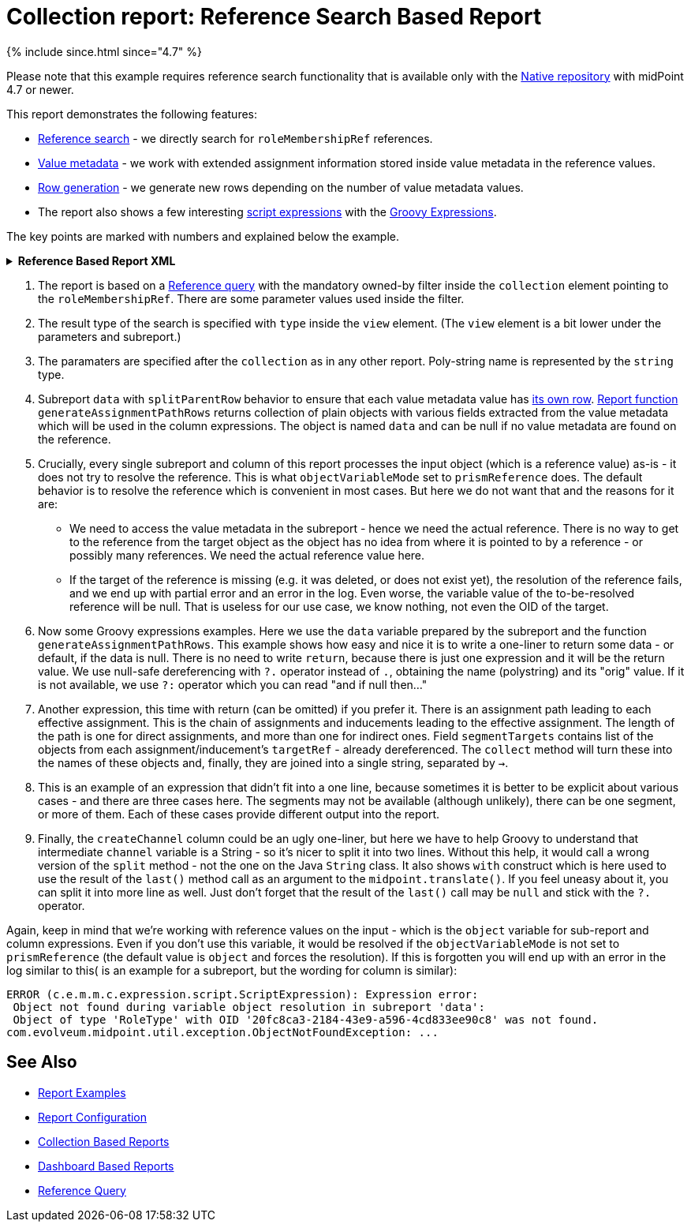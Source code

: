 = Collection report: Reference Search Based Report
:page-nav-title: Reference Search Based Report
:page-upkeep-status: green

++++
{% include since.html since="4.7" %}
++++

Please note that this example requires reference search functionality that is available only with the
xref:/midpoint/reference/repository/native-postgresql/[Native repository] with midPoint 4.7 or newer.

This report demonstrates the following features:

* xref:/midpoint/reference/concepts/query/#reference-query[Reference search] - we directly search for `roleMembershipRef` references.
* xref:/midpoint/reference/misc/value-metadata/[Value metadata] - we work with extended assignment information stored inside value metadata in the reference values.
* xref:/midpoint/reference/misc/reports/configuration/#subreports-generating-rows[Row generation] - we generate new rows depending on the number of value metadata values.
* The report also shows a few interesting
xref:/midpoint/reference/expressions/expressions/script/[script expressions]
with the xref:/midpoint/reference/expressions/expressions/script/groovy/[Groovy Expressions].

The key points are marked with numbers and explained below the example.

.*Reference Based Report XML*
[%collapsible]
====
[source,xml]
----
<?xml version="1.0" encoding="UTF-8"?>
<!--
  ~ Copyright (c) 2024 Evolveum
  ~
  ~ Licensed under the Apache License, Version 2.0 (the "License");
  ~ you may not use this file except in compliance with the License.
  ~ You may obtain a copy of the License at
  ~
  ~     http://www.apache.org/licenses/LICENSE-2.0
  ~
  ~ Unless required by applicable law or agreed to in writing, software
  ~ distributed under the License is distributed on an "AS IS" BASIS,
  ~ WITHOUT WARRANTIES OR CONDITIONS OF ANY KIND, either express or implied.
  ~ See the License for the specific language governing permissions and
  ~ limitations under the License.
  -->
<report xmlns="http://midpoint.evolveum.com/xml/ns/public/common/common-3"
        xmlns:q="http://prism.evolveum.com/xml/ns/public/query-3"
        xmlns:c="http://midpoint.evolveum.com/xml/ns/public/common/common-3"
        oid="00000000-0000-0000-0000-b8249b79d2b5">
    <name>Indirect assignment report</name>
    <description>Shows information stored in roleMembershipRef value metadata.</description>
    <objectCollection>
        <collection>
            <!-- Type (ObjectReferenceType) is declared in the view element. -->
            <filter> <!--1-->
                <q:and>
                    <q:ownedBy>
                        <q:type>UserType</q:type>
                        <q:path>roleMembershipRef</q:path>
                        <q:filter>
                            <q:equal>
                                <q:path>name</q:path>
                                <expression>
                                    <queryInterpretationOfNoValue>filterAll</queryInterpretationOfNoValue>
                                    <path>$userName</path>
                                </expression>
                            </q:equal>
                        </q:filter>
                    </q:ownedBy>
                    <q:ref>
                        <q:path/>
                        <expression>
                            <queryInterpretationOfNoValue>filterAll</queryInterpretationOfNoValue>
                            <path>$roleRef</path>
                        </expression>
                    </q:ref>
                </q:and>
            </filter>
        </collection>
        <parameter> <!--3-->
            <name>userName</name>
            <type>string</type>
        </parameter>
        <parameter>
            <name>roleRef</name>
            <type>c:ObjectReferenceType</type>
            <targetType>c:AbstractRoleType</targetType>
        </parameter>

        <subreport> <!--4-->
            <!--
            This subreport generates additional lines per each metadata value,
            in case there are multiple distinct assignment paths.
            -->
            <name>data</name>
            <order>1</order>
            <resultHandling>
                <multipleValues>splitParentRow</multipleValues>
            </resultHandling>
            <expression>
                <script>
                    <objectVariableMode>prismReference</objectVariableMode> <!--5-->
                    <code>report.generateAssignmentPathRows(object)</code>
                </script>
            </expression>
        </subreport>
        <view>
            <type>c:ObjectReferenceType</type> <!--2-->
            <paging>
                <q:orderBy>../name</q:orderBy>
            </paging>
            <column>
                <name>user</name>
                <display>
                    <label>User</label>
                </display>
                <export>
                    <expression>
                        <script>
                            <objectVariableMode>prismReference</objectVariableMode> <!--5-->
                            <code>data?.owner?.name?.orig ?: 'Unknown owner'</code>  <!--6-->
                        </script>
                    </expression>
                </export>
            </column>
            <column>
                <name>nameColumn</name>
                <display>
                    <label>Role</label>
                </display>
                <previousColumn>user</previousColumn>
                <export>
                    <expression>
                        <script>
                            <objectVariableMode>prismReference</objectVariableMode> <!--5-->
                            <code>data?.role?.name?.orig</code>
                        </script>
                    </expression>
                </export>
            </column>
            <column>
                <name>archetypeName</name>
                <display>
                    <label>Type</label>
                </display>
                <previousColumn>nameColumn</previousColumn>
                <export>
                    <expression>
                        <script>
                            <objectVariableMode>prismReference</objectVariableMode> <!--5-->
                            <code>data?.roleArchetype?.name?.orig</code>
                        </script>
                    </expression>
                </export>
            </column>
            <column>
                <name>relation</name>
                <display>
                    <label>Relation</label>
                </display>
                <previousColumn>archetypeName</previousColumn>
                <export>
                    <expression>
                        <script>
                            <objectVariableMode>prismReference</objectVariableMode> <!--5-->
                            <code>object?.relation</code>
                        </script>
                    </expression>
                </export>
            </column>
            <column>
                <name>allPath</name>
                <display>
                    <label>Path</label>
                </display>
                <previousColumn>relation</previousColumn>
                <export>
                    <expression>
                        <script>
                            <objectVariableMode>prismReference</objectVariableMode> <!--5-->
                            <code> <!--7-->
                                return data?.segmentTargets?.collect(o -> o?.name?.orig)?.join(' -> ') ?: '?'
                            </code>
                        </script>
                    </expression>
                </export>
            </column>
            <column>
                <!-- This is probably not important column, everything is in the path column anyway. -->
                <name>parent</name>
                <display>
                    <label>Parent</label>
                </display>
                <previousColumn>allPath</previousColumn>
                <export>
                    <expression>
                        <script>
                            <objectVariableMode>prismReference</objectVariableMode> <!--5-->
                            <code> <!--8-->
                                if (!data?.segmentTargets) {
                                return "?"
                                }

                                def segLen = data.segmentTargets.size()
                                if (segLen == 1) {
                                return 'Direct'
                                } else {
                                return data.segmentTargets[segLen - 2]?.name?.orig
                                }
                            </code>
                        </script>
                    </expression>
                </export>
            </column>
            <column>
                <!-- We don't store refs/metadata for disabled assignments, so this is always Enabled. -->
                <name>activation</name>
                <display>
                    <label>Activation</label>
                </display>
                <previousColumn>parent</previousColumn>
                <export>
                    <expression>
                        <script>
                            <objectVariableMode>prismReference</objectVariableMode> <!--5-->
                            <code>data?.assignment?.activation?.effectiveStatus</code>
                        </script>
                    </expression>
                </export>
            </column>
            <column>
                <name>validTo</name>
                <display>
                    <label>Valid to</label>
                </display>
                <previousColumn>activation</previousColumn>
                <export>
                    <expression>
                        <script>
                            <objectVariableMode>prismReference</objectVariableMode> <!--5-->
                            <code>data?.assignment?.activation?.validTo</code>
                        </script>
                    </expression>
                </export>
            </column>
            <column>
                <name>since</name>
                <display>
                    <label>Since</label>
                </display>
                <previousColumn>validTo</previousColumn>
                <export>
                    <expression>
                        <script>
                            <objectVariableMode>prismReference</objectVariableMode> <!--5-->
                            <code>data?.createTimestamp</code>
                        </script>
                    </expression>
                </export>
            </column>
            <column>
                <name>createChannel</name>
                <display>
                    <label>Source</label>
                </display>
                <previousColumn>since</previousColumn>
                <export>
                    <expression>
                        <script>
                            <objectVariableMode>prismReference</objectVariableMode> <!--5-->
                            <code> <!--9-->
                                // Explicit String to use the right split() and not random Groovy default method.
                                String channel = data?.assignment?.metadata?.createChannel
                                return channel?.split('#')?.last()?.with(s -> midpoint.translate('Channel.' + s))
                            </code>
                        </script>
                    </expression>
                </export>
            </column>
        </view>
    </objectCollection>
</report>
----
====
// TODO replace with the following after sampleRef prod version
// ====
// sampleRef::samples/reports/reference-based-report.xml[]
// ====

<1> The report is based on a xref:/midpoint/reference/concepts/query/#reference-query[Reference query]
with the mandatory owned-by filter inside the `collection` element pointing to the `roleMembershipRef`.
There are some parameter values used inside the filter.
<2> The result type of the search is specified with `type` inside the `view` element.
(The `view` element is a bit lower under the parameters and subreport.)
<3> The paramaters are specified after the `collection` as in any other report.
Poly-string name is represented by the `string` type.
// TODO PolyStringType doesn't work properly in the preview/run report dialog.
<4> Subreport `data` with `splitParentRow` behavior to ensure that each value metadata value
has xref:/midpoint/reference/misc/reports/configuration/#subreports-generating-rows[its own row].
xref:/midpoint/reference/misc/reports/configuration/report-functions/[Report function] `generateAssignmentPathRows`
returns collection of plain objects with various fields extracted from the value metadata
which will be used in the column expressions.
The object is named `data` and can be null if no value metadata are found on the reference.
<5> Crucially, every single subreport and column of this report processes the input object
(which is a reference value) as-is - it does not try to resolve the reference.
This is what `objectVariableMode` set to `prismReference` does.
The default behavior is to resolve the reference which is convenient in most cases.
But here we do not want that and the reasons for it are:
* We need to access the value metadata in the subreport - hence we need the actual reference.
There is no way to get to the reference from the target object as the object has no idea from
where it is pointed to by a reference - or possibly many references.
We need the actual reference value here.
* If the target of the reference is missing (e.g. it was deleted, or does not exist yet),
the resolution of the reference fails, and we end up with partial error and an error in the log.
Even worse, the variable value of the to-be-resolved reference will be null.
That is useless for our use case, we know nothing, not even the OID of the target.
<6> Now some Groovy expressions examples.
Here we use the `data` variable prepared by the subreport and the function `generateAssignmentPathRows`.
This example shows how easy and nice it is to write a one-liner to return some data - or default, if the data is null.
There is no need to write `return`, because there is just one expression and it will be the return value.
We use null-safe dereferencing with `?.` operator instead of `.`, obtaining the name (polystring) and its "orig" value.
If it is not available, we use `?:` operator which you can read "and if null then..."
<7> Another expression, this time with return (can be omitted) if you prefer it.
There is an assignment path leading to each effective assignment.
This is the chain of assignments and inducements leading to the effective assignment.
The length of the path is one for direct assignments, and more than one for indirect ones.
Field `segmentTargets` contains list of the objects from each assignment/inducement's `targetRef` - already dereferenced.
The `collect` method will turn these into the names of these objects and, finally, they are joined into a single string, separated by `->`.
<8> This is an example of an expression that didn't fit into a one line, because sometimes it is better
to be explicit about various cases - and there are three cases here.
The segments may not be available (although unlikely), there can be one segment, or more of them.
Each of these cases provide different output into the report.
<9> Finally, the `createChannel` column could be an ugly one-liner, but here we have to help Groovy
to understand that intermediate `channel` variable is a String - so it's nicer to split it into two lines.
Without this help, it would call a wrong version of the `split` method - not the one on the Java `String` class.
It also shows `with` construct which is here used to use the result of the `last()` method call
as an argument to the `midpoint.translate()`.
If you feel uneasy about it, you can split it into more line as well.
Just don't forget that the result of the `last()` call may be `null` and stick with the `?.` operator.

Again, keep in mind that we're working with reference values on the input - which is the `object`
variable for sub-report and column expressions.
Even if you don't use this variable, it would be resolved if the `objectVariableMode` is not set
to `prismReference` (the default value is `object` and forces the resolution).
If this is forgotten you will end up with an error in the log similar to this( is an example
for a subreport, but the wording for column is similar):

----
ERROR (c.e.m.m.c.expression.script.ScriptExpression): Expression error:
 Object not found during variable object resolution in subreport 'data':
 Object of type 'RoleType' with OID '20fc8ca3-2184-43e9-a596-4cd833ee90c8' was not found.
com.evolveum.midpoint.util.exception.ObjectNotFoundException: ...
----

== See Also

- xref:/midpoint/reference/misc/reports/examples/[Report Examples]
- xref:/midpoint/reference/misc/reports/configuration/[Report Configuration]
- xref:/midpoint/reference/misc/reports/configuration/collection-report.adoc[Collection Based Reports]
- xref:/midpoint/reference/misc/reports/configuration/dashboard-report.adoc[Dashboard Based Reports]
- xref:/midpoint/reference/concepts/query/#reference-query[Reference Query]
